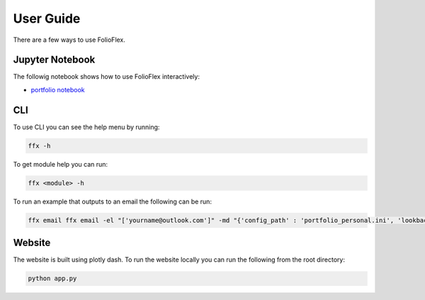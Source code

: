 User Guide
==========

There are a few ways to use FolioFlex.

Jupyter Notebook
----------------
The followig notebook shows how to use FolioFlex interactively:

- `portfolio notebook <https://nbviewer.jupyter.org/github/jkoestner/folioflex/blob/main/notebook/portfolio_example.ipynb>`_

CLI
---

To use CLI you can see the help menu by running:

.. code-block:: bash

    ffx -h

To get module help you can run:

.. code-block:: bash

    ffx <module> -h

To run an example that outputs to an email the following can be run:

.. code-block:: bash

    ffx email ffx email -el "['yourname@outlook.com']" -md "{'config_path' : 'portfolio_personal.ini', 'lookbacks' : [1, 30, None]}" -hd {}

Website
-------

The website is built using plotly dash. To run the website locally you can 
run the following from the root directory:


.. code-block:: bash

    python app.py
